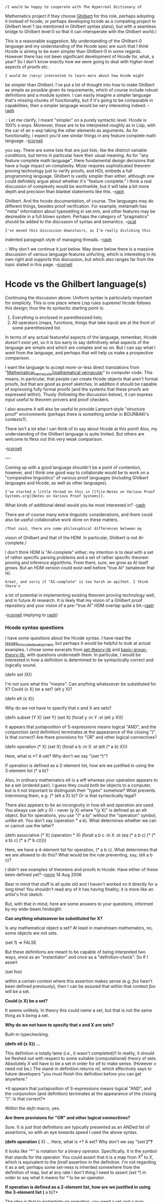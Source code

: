 #+STARTUP: showeverything logdone
#+options: num:nil

: /I would be happy to cooperate with The Hyperreal Dictionary of
Mathematics project if they choose [[file:Ghilbert.org][Ghilbert]] for this role, perhaps
adopting it instead of hcode, or perhaps developing hcode as a
competing project to Ghilbert level 1 (as mentioned in Ghilbert syntax
plans), but with a seamless bridge to Ghilbert level 0 so that it can
interoperate with the Ghilbert world./

This is a reasonable suggestion.  My understanding of the Ghilbert-0
language and my understanding of the Hcode spec are such that I
/think/ Hcode is aiming to be even simpler than Ghilbert-0 in some
regards.  However there has not been significant development of Hcode
for, what, a year?  So I don't know exactly how we were going to deal
with higher-level aspects of proofs etc.

: I would be /very/ interested to learn more about how Hcode might
be simpler than Ghilbert. I've put a lot of thought into how to make
Ghilbert as simple as possible given its requirements, which of course
include robust definitions and a module system. I can easily imagine
a simpler language that's missing chunks of functionality, but if it's
going to be comparable in capabilities, then a simpler language would
be very interesting indeed. --[[file:raph.org][raph]]

:: Let me clarify, I meant "simpler" on a purely syntactic level.
Hcode is 100% s-exps.  Moreover, these are to be interpreted roughly as in Lisp,
with the car of an s-exp taking the other elements as arguments.  As for
functionality, I expect you'd see similar things in any feature complete math
language. --[[file:jcorneli.org][jcorneli]]

#+BEGIN_VERSE Ghilbert is also s-exps, and for the most part interpreted as in Lisp as
you say. There are some lists that are just lists, like the distinct variable
conditions, but terms in particular have their usual meaning. As for "any
feature complete math language", there fundamental design decisions that have
a huge impact on complexity.  Mizar requires sophisticated theorem proving
technology just to verify proofs, and HOL embeds a full programming language.
Ghilbert is vastly simpler than either, although one could definitely argue
about whether it's "feature complete." I think a real discussion of complexity
would be worthwhile, but it will take a bit more depth and precision than
blanket statements like this. --[[file:raph.org][raph]]

#+BEGIN_VERSE: I look forward to the final language design document for
Ghilbert. And the hcode documentation, of course. The languages may do
different things, besides proof verification. For example, metamath
has "meta" information about typesetting in set.mm, and other features
may be desireable in a full blown system. Perhaps the category of
"pragmatics" should be added to the discusson of syntax and
semantics. --[[file:ocat.org][ocat]]

: I've moved this discussion downstairs, as I'm really disliking this
indented paragraph style of managing threads. --[[file:raph.org][raph]]

:: Why don't we continue it just below.  Way down below there is a
massive discussion of various language features unfurling, which is
interesting in its own right and supports this discussion, but which
also ranges far from the topic stated in this page. --[[file:jcorneli.org][jcorneli]]

* Hcode vs the Ghilbert language(s)

Continuing the discussion above: Uniform syntax is particularly
important for simplicity.  This is one place where Lisp rules supreme!
Hcode follows this design; thus the its syntactic starting point is:

 1. Everything is enclosed in parenthesized lists;
 1. All operators (maps, functions, things that take input) are at the front of some parenthesized list.

In terms of any actual featureful aspects of the language, remember,
Hcode doesn't /exist/ yet, so it is too early to say definitively
what aspects of the language are simple and which are complex and so
on.  But I can say what I /want/ from the language, and perhaps that
will help us make a prospective comparison.

I want the language to accept more-or-less direct translations from
"[[file:Mathematical_Vernacular|mathematical vernacular.org][Mathematical_Vernacular|mathematical vernacular]]" to computer code.  This means, in
particular, that people can create Hcode objects that aren't formal
proofs, but that are good as proof sketches.  In addition it should be
capable of expressing fully formal proofs (and the systems that these
proofs are expressed within).  Thusly (following the discussion
below), it can express input useful to theorem provers and proof
checkers.

I also assume it will also be useful to provide Lamport-style
"structure proof" environments (perhaps there is something similar in
BOURBAKI's contexts?).

There isn't a lot else I can think of to say about Hcode at this
point!  Also, my understanding of the Ghilbert language is quite
limited.  But others are welcome to fless out this very weak
comparison.

--[[file:jcorneli.org][jcorneli]]

----


Coming up with a good language shouldn't be a point of contention,
however, and I think one good way to collaborate would be to work on a
"comparative linguistics" of various proof languages (including
Ghilbert languages and Hcode, as well as other languages).

: I've started a little thread on this in [[file:Notes on Various Proof Systems.org][Notes on Various Proof Systems]].
What kinds of additional detail would you be most interested in? --[[file:raph.org][raph]]

There are of course many extra-linguistic considerations, and there
could also be useful collaborative work done on these matters.

: /That said, there are some philosophical differences between my
vision of Ghilbert and that of the HDM.  In particular, Ghilbert is
not AI-complete./

I don't think HDM is "AI-complete" either; my intention is to deal
with a set of rather specific parsing problems and a set of rather
specific theorem proving and inference algorithms.  From there, sure,
we grow as AI itself grows.  But an HDM version could exist well
before "true AI" (whatever that is).

: Great, and sorry if "AI-complete" is too harsh an epithet. I think there's
a lot of potential in implementing existing theorem proving technology
well, and in future AI research. It is likely that my vision of a Ghilbert
proof repository and your vision of a pre-"true AI" HDM overlap quite
a bit.--[[file:raph.org][raph]]

--[[file:jcorneli.org][jcorneli]] (replying to [[file:raph.org][raph]])

***  Hcode syntax questions

I have some questions about the Hcode syntax.  I have read the
[[file:issues_in_hcode_development.org][issues_in_hcode_development]], but perhaps it would be helpful to
look at actual examples.  I chose some excerpts from [[file:set-theory-lib.org][set-theory-lib]]
and [[file:basic-group-theory-lib.org][basic-group-theory-lib]], with questions underneath them.  In
particular, I would be interested in how a definition is determined to
be syntactically correct and logically sound.

 (defn set (X))

I'm not sure what this "means".  Can anything whatsoever be substituted
for X?  Could (x X) be a set?  (elt y X)?

 (defn elt (x X))

Why do we not have to specify that x and X are sets?

 (defn subset (Y X)
  (set Y)
  (set X)
  (forall y :in Y :st (elt y X)))

It appears that juxtaposition of S-expressions means logical "AND", and
the conjunction (and definition) terminates at the appearance of the
closing ")".  Is that correct?  Are there provisions for "OR" and
other logical connectives?

 (defn operation (* X)
  (set X)
  (forall a b :in X :st (elt (* a b) X)))

Here, what is *?  A set?  Why don't we say "(set *)"?

If operation is defined as a 2-element list, how are we justified
in using the 3-element list (* a b)?

Also, in ordinary mathematics elt is a wff whereas your operation
appears to be a set (ordered pair).  I guess they could both be objects
to a computer, but is it not important to distinguish their "types"
somehow?  What prevents intermixing them, e.g.  (* (elt a X) b)?
Or is that syntactically legal?

There also appears to be an incongruity in how elt and operation are
used.  You always use (elt y X) - never (y X) where "(y X)" is defined as
an elt object.  But for operations, you use "(* a b)" without the
"operation" symbol, unlike elt.  You don't say (operation * a b).
What determines whether we can or cannot use the latter?

 (defn associative (* X)
  (operation * X)
  (forall a b c :in X :st (eq (* a b c)
                              (* (* a b)
                                 c)
                              (* a
                                 (* b c)))))

Here, we have a 4-element list for operation, (* a b c).  What
determines that we are allowed to do this?  What would be the rule
preventing, say, (elt a b c)?

I didn't see examples of theorems and proofs in Hcode.  Have either of
these been defined yet?  --[[file:norm.org][norm]] 14 Aug 2006

Bear in mind that stuff is all quite old and I haven't worked on it
directly for a long time!  You shouldn't read any of it has having
finality; it is more like an artist's first sketch.

But, with that in mind, here are some answers to your questions,
informed by my wide-beam hindsight:

 *Can anything whatsoever be substituted for X?*

Is any mathematical object a set?  At least in
mainstream mathematics, no, some objects are not sets.

  (set 1) => FALSE

But these definitions are meant to be capable of
being interpreted two ways, once as an "instantiator"
and once as a "definition-check".  So if I assert

  (set foo)

within a certain context where this assertion makes sense (e.g.
/foo/ hasn't been defined previously), then I can be assured
that within that context /foo/ will be a set.

 *Could (x X) be a set?*

It seems unlikely.  In theory this could /name/ a set, but
that is not the same thing as it /being/ a set.

 *Why do we not have to specify that x and X are sets?*

Built-in typechecking.

 *(defn elt (x X)) ...*

This definition is totally lame (i.e., it wasn't completed)!!
In reality, it should be fleshed out with respect to some suitable
(computational) theory of sets.  Absolutely /X/ will have to be
a set in order for /elt/ to make sense.  (However /x/ need
not be.)  The stand-in definition returns /nil/, which effectively
says to future developers "you must finish this definition before
you can get anywhere."

 *It appears that juxtaposition of S-expressions means logical "AND",
and the conjunction (and definition) terminates at the appearance of
the closing ")".  Is that correct?*

Within the /defn/ macro, yes.

 *Are there provisions for "OR" and other logical connectives?*

Sure.  It is just that definitions are typically presented
as an ANDed list of assertions, so with an eye towards speed
I used the above syntax.

 *(defn operation (* X) ... Here, what is *?  A set?  Why don't we say "(set *)"?*

It looks like "*" is notation for a binary operator.  Specifically, it
is the symbol that stands for the operator.  You could assert that it
is a map from /X^2/ to /X/, which is equivalent to the /forall/
assertion in the definition.  I'm not regarding it as a set;
perhaps some set-ness is inherited somewhere from the definition of
map, but at any rate I don't thing I need to assert /(set *)/ in
order to say what it means for /*/ to be an operator.

 *If operation is defined as a 2-element list, how are we justified
in using the 3-element list (* a b)?*

The idea is that to /instantiate/ an operation, you need a set
and a map satisifying the property I mentioned above.  After
this map is appropriately instantiated, you can use a
context-appropriate shorthand to work with it.  Within the
body of definition we're discussing, the interpreter is
being /implicitly instructed/ to treat /*/ as a map that accepts
pairs drawn from X -- this is the justification for the choice
of notation.

 *Also, in ordinary mathematics elt is a wff whereas your operation
appears to be a set (ordered pair).*

In "definition-check" mode, /(elt x X)/ is true iff /x/ is an
element of /X/, false otherwise.

In "instantiation" mode, you can assert that /x/ is an element
of /X/.

In general, /elt/ is a function that accepts any two arguments, it
/is not/ an object itself, at least not in the same way that things
like /x/ or /X/ are.  Its use, will, however, effect the standing
of the objects that are fed into it.

Hopefully this answer clears up some questions about subsequent usage.

 *(* (elt a X) b)?*

That would only make sense if /*/ is defined to operate with /T/
(or /F/) in its first slot.  But the form is certainly fine
syntactically!

 *Here, we have a 4-element list for operation, (* a b c).  What
determines that we are allowed to do this?*

The usage you are refering to is (probably) bogus!  In order to be
mutually consistent, I could should create a variant of
/operation/ with variable arity, instead of just the binary,
and use that in the definition of /associative/ instead.  

The only way to save this without doing what I just suggested
is to insist that the interpreter has built-in rules for converting
a binary operator into an n-ary one.  It isn't too much of a
stretch of the imagination to believe that this rule might be
available to the interpreter when /associative/ is defined,
but I haven't written it up yet!

 *I didn't see examples of theorems and proofs in Hcode.  Have either
of these been defined yet?*

There are a few examples floating around, but they're probably too
preliminary to be worth looking at at this point in time.

To summarize the idea: theorems are basically the same as definitions,
and proofs should meet all the requirements I mentioned in the comments
I made to Raph above.

--[[file:jcorneli.org][jcorneli]] Aug 16  2006 (~0244 CDT)

Thanks for this additional detail. Now I think it is possible to debate your
assertion that your design sketch for hcode might be simpler in some significant
way to Ghilbert.

Here is a brief list of concepts present in hcode but seem to be
absent from Ghilbert:

 * variable arity
 * built-in typechecking
 * definition and instantiation-check modes

Simplicity in proof languages is hard-won. Ghilbert may well suck in lots of ways, but a lot of effort went into making it simple. I systematically made design choices in favor of simplicity over other criteria, such as convenience. hcode may well turn out to be far better than Ghilbert in many ways, but I think it's fair to say that simplicity is not one of them.

A number of the design ideas stated for hcode strike me as potential big cans of worms. Take typechecking, for instance. What underlying theory? Hindley-Milner? Will subtyping be allowed? There is a /vast/ literature on how to resolve the theoretical problems that arise from combining powerful higher-order types with subtyping in type inference. What about dependent types? As !OpenTheory shows (see discussion in [[file:Translation Systems.org][Translation Systems]], incompatible type systems can interfere with translating proofs from one system to another.

Ghilbert's approach to this can of worms is to require well-typing of terms to be theorems complete with proof obligations, just like everything else in the system. That's vastly less convenient than having automatic type checking if you're writing proofs directly in Ghilbert, but overall I think it's a good tradeoff. After all, if it's convenience you're after, feel free to work in a system with automatic type checking (and automation for whatever else you like, as well), and translate that into Ghilbert.

--[[file:raph.org][raph]] 18 Aug 2006

I guess "simpler" isn't such a simple concept!  You're right about all
these features in the Hcode interpreter being fairly complex.  I
continue to imagine the language /itself/ to be simple, but maybe
this is just me.

As for the typechecking business: I haven't fully thought it through,
certainly not at the level of formality associated with choosing a
formal typing theory.  The basic model I'm working from is the
"/is-a/" model from AI.  A set of definitions can typically be
regarded as a semantic network ("a group /is-a/ set with an
operation such that...") and informally speaking this is the typing
system I have in mind.  That isn't much detail, but as I said I
haven't thought tons about this issue.

BTW, I don't understand exactly what you mean when you say "require
well-typing of terms to be theorems complete with proof obligations";
where do you suggest reading more about Ghilbert's system (or
preliminaries)?

--[[file:jcorneli.org][jcorneli]] Aug 19 06

In answer to the last question, I probably should have been more
precise. You can in fact represent both typed and untyped systems in
Ghilbert. The hol.ghi axiomatization is a typed system, with pretty
much exactly the same type system as HOL. set.mm is basically an
untyped system, in which "everything is a set" (please allow me to
gloss over the distinction between sets and classes here). The Pax
framework is designed for interpretation in both typed and untyped
systems, but is for the most part typed so that theorems can port to
typed systems such as HOL.

In typed systems, you typically have a predicate of the
form A:T, or (: A T) in s-exp notation, which reads "A is of type T".
These are quite ordinary predicates, and will often appear in the
assumptions of theorems.

For example, in peano.ghi, the axiom +:N states that if A and B are
natural numbers, then their sum is as well.

 stmt (+:N () () (-> (/\ (: A (N.T)) (: B (N.T))) (: (+ A B) (N.T))))

Similarly, the theorem mulcom in peano-thms.gh (the commutativity of
multiplication) has the correct type of the multiplicands as assumptions.

 thm (mulcom () ()
   (-> (/\ (: A (N.T)) (: B (N.T)))
     (= (N.T) (* A B) (* B A)))
   ( ...proof... )
 )

Imagine interpreting the peano axioms in a model ranging over quaternions.
Then, you'd prove statements like +:N and the rest of the peano axioms as
theorems that happen to hold over quaternions. Clearly, the type assumptions
are needed for mulcom to hold - without them, the statement is meaningful
but false over quaternions.

Note the similarity to [http://us.metamath.org/mpegif/mulcom.html mulcom] in
Metamath's set.mm. There, A and B range over classes (a generalization of
sets), and the statement "A is a complex number" is written formally as
"A e. CC", where CC is the set of all complex numbers. To make life more
interesting, set.mm's mulcom would be provable even /without/ the type
assumptions, because function application is defined to be the empty set when
the argument is outside the domain of the function
([http://us.metamath.org/mpegif/ndmfv.html ndmfv]) Thus, in the case that
A or B is not an element of CC, then the proof obligation reduces to the
equality of the empty set to itself, which is trivially provable
([http://us.metamath.org/mpegif/eqid.html eqid]).

An axiomatic system in which all variables and terms range over a single type,
say, for example, Peano arithmetic, can be expressed without an explicit
predicate for A:T. Such a system will not interpret syntactically to Pax, but
it should be fairly straightforward to add the necessary type assumptions using
strictly mechanical translation. I haven't built such a translator yet, but
expect to soon.

Here are some basic references on type systems (wiki gardeners, please feel
free to refactor into a separate page).

 * It's essential to understand the type system of HOL. I recommend reading John Harrison's thesis,
[http://citeseer.ist.psu.edu/harrison96theorem.html Theorem Proving with the Real Numbers], but there are plenty of other sources for this as well.

 * [http://www.cis.upenn.edu/~bcpierce/tapl/ Types and Programming Languages], a book by Benjamin Pierce. I don't have this book, but from looking over the table of contents, it seems like it does a great job introducing ML-style type inference, typing in lambda calculus, problems with subtyping and higher order types, and so on.

 * [http://www.cs.man.ac.uk/~pt/stable/Proofs+Types.html Proofs and Types], the seminal book by Girard, Lafont, and Taylor. It's available for free download in PDF format, but I must confess I found the book fairly hard going.

 * [http://coq.inria.fr/ Coq] is basically an implementation of constructive type theory. Co-creator Thierry Coquand has a very rich collection of
[http://www.cs.chalmers.se/~coquand/type.html papers on type theory] linked from his website. The analysis of Girard's paradox should give a flavor as to why this stuff is difficult.

 * The Wikipedia entry on
[http://en.wikipedia.org/wiki/Typed_lambda_calculus Typed Lambda Calculus] isn't bad.

--[[file:raph.org][raph]] 19 Aug 2006

Thanks for the illustative info and references!  I'm afraid my
question about the sentence I asked about might be more of a parsing
problem, but perhaps I'll understand everything better if I come back
to it after reading some of these things.

--[[file:jcorneli.org][jcorneli]] 20 Aug 06

This is an off-topic aside, but Harrison's thesis above probably has the
first literature reference of Metamath (not that there are very many):
"A construction [of the reals] in the very different Metamath system
(Megill 1996) has just been completed at the time of this writing"  (p.
29).  
--[[file:norm.org][norm]] 21 Aug 2006


***  Theorem proving vs. theorem verification

Above, [[file:raph.org][raph]] wrote: /Ghilbert is vastly simpler than either (HOL or Mizar)/, which inspired this discussion (refactored here to avoid indented-paragraph discussionn style):

-----

As a language, Mizar and HOL on the one hand, and Metamath and Ghilbert on the other hand, are really different beasts.  In the terminology of [http://www.cs.rug.nl/~wim/fermat/wilesEnglish.html#a6 Hesselink], the former are theorem provers, and the latter are certifiers.  They have different requirements, hence different notions of feature completeness. -- [[file:marnix.org][marnix]]

-----

To me Hesselink's classification relates to (types of) software, not languages. But this is a very good point - the requirements are different for languages for theorem provers (proof assistants) and the languages that serve certification. Languages for proof assistants should make it easy for the proof writer to take large steps to be filled in by the software and facilitate creating readible views of the proof (as [http://tumb1.biblio.tu-muenchen.de/publ/diss/in/2002/wenzel.html Isar] does). Languages for certification should allow (relatively) easy implementation of alternative verifiers (as Metamath does). I am not sure that it is possible to design a language that would be good for both purposes. It would be probably easier to implement a theorem prover with an Isar-like language interface that can export a Metamath proof. Kind of like Java compiling to byte-code. --[[file:slawekk.org][slawekk]]

-----

I agree with the usefulness of Hesselink's classification, although I feel the term "verifier" may be clearer than "certifier"; some people may get the impression that the latter tool is involved in /creating/ the certificates. I also strongly agree with [[file:slawekk.org][slawekk]] about the need for both types of tools, and in particular of the value of having provers generate easily verifiable proofs in a common language such as Ghilbert.

One of the points I'm trying to make is that there are many different approaches to automating the "small steps" of theorem proving, so that humans can concentrate on the large ones. So far, Metamath's approach is essentially not to bother. Norm has been surprisingly productive writing proofs with all the small steps filled in, and the resulting proofs are surprisingly short (see
[[file:WhyAreMetamathProofsSoShort|Why Are Metamath Proofs So Short.org][WhyAreMetamathProofsSoShort|Why Are Metamath Proofs So Short]] for more discussion of the latter).

But I'm not saying that what works for Norm will work for everybody.  My strong personal belief is that there should be a diversity of higher-level tools, all interoperating through a common lower-level language. My work so far (largely focussed on translations to and from HOL) suggests that such an approach is viable. At the very least, I think it's worth exploring that direction, to find out what kinds of higher-level techniques /won't/ translate to a language like Ghilbert, and why.

--[[file:raph.org][raph]]

-----

Practically speaking, a proof assistant program that
can generate missing proof steps for a Metamath-like
language will be separate from the proof verification
program.

The reason is that Metamath is both logic and grammar
"agnostic"; neither is built-in and a program that is
capable of processing every valid Metamath file will
typically fail to incorporate subject matter knowledge
about the contents of the files it processes.

It is true that a program can hardcode propositional
logic, predicate logic and set theory knowledge and
methods for generating truths using the associated
axioms and symbol systems. However, "metamath" is not
synonymous with "set.mm", and from a design perspective
it might be preferable to build add-on "knowledge
packs" for different areas of math and logic.

Without specialized subject matter knowledge the
difficulty of useful "proof assistanting" is a result
of the combinatorial explosion of possible proof steps
-- the number of which grows exponentially with the
size of a .mm database. With subject matter expertise
proof assistanting within the given body of knowledge
may be feasible, with greater or lesser success
depending on the quality of the design. And there may
be a way to structure a program to employ generic add-
on knowledge packs without that program actually
knowing anything itself about math or logic.

The [http://en.wikipedia.org/wiki/No-free-lunch_theorem No Free Lunch]
theorem at wikipedia tends to support the assertion
that addition of subject matter knowledge will improve the quality of proof assistanting (but the improvement will be specific
to the given input knowledge...)

Additionally, Metamath itself is based on the preprint
of Megill, "A Finitely Axiomatized Formalization of
Predicate Calculus with Equality," Notre Dame Journal
of Formal Logic, 36:435-453, 1995 -- 
[http://us.metamath.org/downloads/finiteaxiom.pdf finiteaxiom.pdf].

This provides "a formalization of first-order predicate
calculus with equality which, unlike traditional
systems with axiom schemata or substitution rules, is
finitely axiomatized in the sense that each step in a
formal proof admits only finitely many choices."

A proof in the Metamath system is simply an array of
statement labels that which, when fed into a Metamath
Proof Verification Engine, generates a proof stack
containing a single item, the formula which was to be
proved, while simultaneously satisfying and distinct
variable restrictions for each proof step.

However, as we have learned through intense study of
Metamath.pdf, a Metamath proof has an internal
structure. A Metamath proof is written in RPN format
which can be translated into a tree structure, a "proof
tree". And the final RPN step of a valid proof is
always the label of the assertion justifying the final
formula (except in the case of a trivial one-step proof
consisting of just the label of a hypothesis.) This
final RPN step corresponds to the root node of the
proof tree, and the children of the root node
correspond, one for one, to proof or parse trees for
each of the logical and variable hypotheses uses in the
referenced assertion. And, recursively, each of the
child proof trees is a sub-proof. And so on, and so
forth.

What the Metamath proof assistant and the
[http://planetx.cc.vt.edu/AsteroidMeta/mmj2ProofAssistantTutorial mmj2 Proof Assistant]
do is assist the user in generating a valid RPN
statement label array.

mmj2 goes further than Metamath in that is completely
eliminates the requirement that the user memorize any
statement labels. mmj2's Proof Assistant requires
simply that the user enter a numbered list of formulas,
and providing for each proof step formula the step
numbers of any hypothesis steps required for
justification of the proof step. The mmj2 Proof
Assistant then searches the input .mm database for
existing assertions that can be unified with each proof
step. Assuming that the .mm file's grammar is
unambiguous, the unifying set of substitutions into an
assertion that generates the formula of a given proof
step is guaranteed to be unique.

That is the essence of the mmj2 Proof Assistant, aside
from other bells and whistles involving distinct
variables and the "Derive" functions. The mmj2 Proof
Assistant operates one level higher than the Metamath
proof language. In fact, the code in mmj2 which
translates a mmj2 Proof Worksheet set of formulas into
a Metamath RPN format proof may be considered to be
similar to a compiler generating assembly language from
a high level language -- and the specific code which
generates a Metamath RPN proof array hardcodes the
requirements of the Metamath Proof Verification Engine
with respect to the order of hypotheses. (Norm has also
written import/export utilities for Metamath.exe to
translate from/to a mmj2 Proof Worksheet.)

The addition of built-in knowledge about 
the required internal structure of a valid Metamath
proof would greatly reduce the search time for
a proof assistant attempting to create valid proofs --
possibly by several orders of magnitude!

What the mmj2 Proof Assistant does not do is fill in
missing proof steps (thought the Derive Feature does
generate proof steps). In theory an even higher level
module could generate proof steps in the Proof
Worksheet format and submit them to something like the
ProofUnifier for *verification* within the context of a
proof. For example, it might be not impossibly
difficult to build an add-on propositional logic pack
that fills in proof steps, given a Proof Worksheet that
the user stipulates is missing only proof steps
requiring propositional logic assertions.

Building the code to handle an add-on predicate logic
pack would be more difficult. However, there are
numerous proving systems available today, and more
under development, I believe. And the most advanced
systems use an agent-based approach that interfaces
with a network of provers and combines the returned
results. I do not know how difficult it would be to
interface Metamath with these other systems.

One potential difficulty lies in Metamath's use of
distinct variable restrictions rather than the more
typical use of bound vs. free variable scope
substitution restrictions. An interesting experiment
would be to define an alternative Metamath Proof
Verification Engine and a superset of the .mm language
that incorporates free vs. bound variable scopes. Then
set.mm would be converted to the new language and
verified to see what, if any problems are encountered.

: [[file:frl.org][frl]]'s [[file:Natural_deduction_based_metamath_system|nat.mm.org][Natural_deduction_based_metamath_system|nat.mm]]
uses an explicit notation for bound variables,
which in principle could be adopted in set.mm.  But this notation is
"outside of the logic," so to speak.  My personal preference (or quirk
if you wish) is not to do this, since the device of using ph -> A. x ph
as a hypothesis effectively accomplishes the same thing within the logic
itself, without the need for a separate concept.  In either case, unlike
other proof languages, Metamath has no primitive predicate "x is bound
(or free/not free/free for y) in ph" that it verifies in one step;
instead, the wff has to be broken down into pieces until "x is bound" is
eventually satisfied for the primitive (or previously proved) pieces of
the wff.  The hb* theorems in set.mm serve this purpose.  Of course,
such tedious proof steps could be automated if translating from another
proof language.
:: In fact it was (but it's no longer) true in previous versions of set.mm.
I've come back to the ( ph -> A. x ph ). The reason to do this is that to use
something outside of logic like the bound predicate means you have to design
a complete separate set of axioms to manage it. In particular every time you
enter a new definition (like y e. { x | ph }) you have to add new axioms to
stipulate x is not free in the new formula. I think the usual recursive 
definition of bondage can't deal with the problem of definition (but I'm not
sure and I don't know why). -- [[file:frl.org][frl]] 22-Aug-2006


: .

: Another issue is the fact that set (meta)variables in Metamath don't have to
be distinct from each other.  The predicate calculus axioms exploit this
as much as possible, making them look very different from those of
traditional predicate calculus.  I suppose I have been enamored with
idea of doing math without distinct variables, and the axiom set
reflects this.  However, set.mm could be modified so that set variables
are always distinct from one another, in order to emulate the individual
(and thus by definition distinct) variables of other proof languages.
This might make translation to and from them easier.  While this would
be a significant change to the predicate calculus part, the great bulk
of set.mm would not be affected, since in set theory we almost always
assume that set variables are distinct.  And even the predicate calculus
part could be automatically converted, although its size would grow as a
result.  I discussed this on the [[file:mmj2Feedback.org][mmj2Feedback]] page (search for "Here
is an idea").

: .

: Often one encounters situations where a certain variable x is expected
to be (or at least may be) free in a wff or class metavariable, but the
other variables in the theorem must not occur in it.  Textbooks tend to
denote this as phi(x) or A(x).  I discussed this issue in the file
[http://us2.metamath.org:8888/mpegif/mmnotes.txt mmnotes.txt] under the
"(11-May-06)" entry.  I'm not sure how other proof languages
handle this. --[[file:norm.org][norm]] 13 Aug 2006


Note: see [http://planetmath.cc.vt.edu/~mmj2/mmj2.html mmj2 doc]
for more information about the mmj2 Proof Assistant.

--[[file:ocat.org][ocat]]
